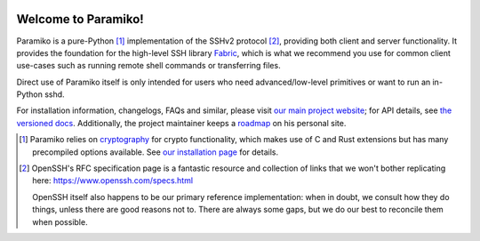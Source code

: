 |version| |python| |license| |ci| |coverage|

.. |version| image:: https://img.shields.io/pypi/v/paramiko
    :target: https://pypi.org/project/paramiko/
    :alt: PyPI - Package Version
.. |python| image:: https://img.shields.io/pypi/pyversions/paramiko
    :target: https://pypi.org/project/paramiko/
    :alt: PyPI - Python Version
.. |license| image:: https://img.shields.io/pypi/l/paramiko
    :target: https://github.com/paramiko/paramiko/blob/main/LICENSE
    :alt: PyPI - License
.. |ci| image:: https://img.shields.io/circleci/build/github/paramiko/paramiko/main
    :target: https://app.circleci.com/pipelines/github/paramiko/paramiko
    :alt: CircleCI
.. |coverage| image:: https://img.shields.io/codecov/c/gh/paramiko/paramiko
    :target: https://app.codecov.io/gh/paramiko/paramiko
    :alt: Codecov

Welcome to Paramiko!
====================

Paramiko is a pure-Python [#]_ implementation of the SSHv2 protocol [#]_,
providing both client and server functionality. It provides the foundation for
the high-level SSH library `Fabric <https://fabfile.org>`_, which is what we
recommend you use for common client use-cases such as running remote shell
commands or transferring files.

Direct use of Paramiko itself is only intended for users who need
advanced/low-level primitives or want to run an in-Python sshd.

For installation information, changelogs, FAQs and similar, please visit `our
main project website <https://paramiko.org>`_; for API details, see `the
versioned docs <https://docs.paramiko.org>`_. Additionally, the project
maintainer keeps a `roadmap <http://bitprophet.org/projects#roadmap>`_ on his
personal site.

.. [#]
    Paramiko relies on `cryptography <https://cryptography.io>`_ for crypto
    functionality, which makes use of C and Rust extensions but has many
    precompiled options available. See `our installation page
    <https://www.paramiko.org/installing.html>`_ for details.

.. [#]
    OpenSSH's RFC specification page is a fantastic resource and collection of
    links that we won't bother replicating here:
    https://www.openssh.com/specs.html

    OpenSSH itself also happens to be our primary reference implementation:
    when in doubt, we consult how they do things, unless there are good reasons
    not to. There are always some gaps, but we do our best to reconcile them
    when possible.
